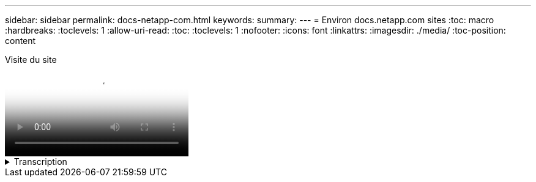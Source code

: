 ---
sidebar: sidebar 
permalink: docs-netapp-com.html 
keywords:  
summary:  
---
= Environ docs.netapp.com sites
:toc: macro
:hardbreaks:
:toclevels: 1
:allow-uri-read: 
:toc: 
:toclevels: 1
:nofooter: 
:icons: font
:linkattrs: 
:imagesdir: ./media/
:toc-position: content


.Visite du site
video::77a636ba-4202-45bb-9e47-b08a01138502[panopto]
.Transcription
[%collapsible]
====
&#91;0:01 et#93;:: Bonjour à tous. C'est Ben de l'équipe docs.netapp.com. Dans cette vidéo, nous allons examiner les fonctionnalités disponibles sur docs.netapp.com pour vous aider à tirer le meilleur parti de votre expérience de visualisation de contenu.
&#91;0:12 et#93;:: Commençons par trouver le contenu que vous recherchez. Une fois que vous avez entré un site doc, vous pouvez utiliser le côté gauche du site pour naviguer.
&#91;0:20 et#93;:: Si plusieurs versions de la documentation sont disponibles, vous pouvez sélectionner les documents correspondant à la version du produit que vous utilisez.
&#91;0:28 et#93;:: Utilisez la zone de recherche pour trouver du contenu dans un site de documents. Par exemple, je veux savoir comment fonctionne le chiffrement des volumes.
&#91;0:36 et#93;:: Si vous préférez parcourir les documents, vous pouvez utiliser la table des matières, qui est organisée en regroupements logiques comme la mise en route et l'utilisation du produit.
&#91;0:45 et#93;:: Si vous souhaitez accéder à un autre site de documents, vous pouvez utiliser le fil d'Ariane pour naviguer dans docs.netapp.com.
&#91;0:50 et#93;:: Une fois que vous avez trouvé le contenu que vous recherchez, quelques fonctionnalités clés sont disponibles pour vous aider à interagir avec le contenu.
&#91;0:58 et#93;:: La plupart des sites de documentation sont disponibles dans plusieurs langues différentes afin que vous puissiez lire les documents dans votre langue préférée.
&#91;1:05 et#93;:: Si une page comporte plusieurs sections, vous pouvez utiliser les liens « sur cette page » pour accéder directement au contenu que vous recherchez. Les liens indiquent également où vous vous trouvez sur la page, ce qui peut vous aider à suivre le long de votre défilement.
&#91;1:20 et#93;:: Pour vous concentrer uniquement sur le contenu lui-même, vous pouvez réduire les barres latérales gauche et droite. Lorsque vous avez terminé, développez-les pour afficher à nouveau les commandes de navigation.
&#91;1:33 et#93;:: Si vous avez besoin de lire les documents hors ligne, vous pouvez télécharger un PDF de l'ensemble du site de documentation ou des sections individuelles du site.
&#91;1:41 et#93;:: La documentation NetApp est une source ouverte conçue pour permettre les contributions de la communauté à l'aide d'un compte GitHub. Envoyez vos commentaires pour demander une mise à jour de la documentation ou modifier directement vous-même le contenu, qui est soumis à un responsable du contenu NetApp avant la fusion.
&#91;1:59 et#93;:: Sur les sites de documentation de certains de nos services cloud, il est possible que vous voyiez une option de fournisseur de cloud qui vous permette de filtrer les documents vers un fournisseur de cloud spécifique. Par exemple, si vous sélectionnez Microsoft Azure, vous ne verrez que le contenu qui s'applique à Azure. Le contenu destiné aux autres fournisseurs de cloud n'apparaît pas.
&#91;2:18 et#93;:: Comme vous pouvez accéder à notre contenu à partir d'une tablette, d'un appareil mobile ou d'un ordinateur de bureau, nous utilisons une mise en page réactive pour garantir l'aspect parfait de nos documents sur n'importe quel appareil.
&#91;2:28 et#93;:: Et c’est tout. Nous espérons que vous apprécierez l'utilisation de ces fonctionnalités et vous remercions de faire partie de notre communauté de contenu.


====